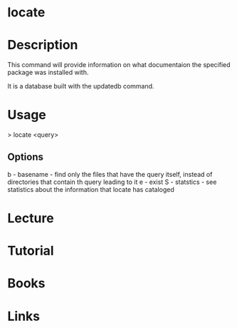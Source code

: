 #+TAGS: locate help find_utility documentaion


* locate
* Description
This command will provide information on what documentaion the specified package was installed with.

It is a database built with the updatedb command.

* Usage

> locate <query>

** Options
b - basename - find only the files that have the query itself, instead of directories that contain th query leading to it
e - exist
S - statstics - see statistics about the information that locate has cataloged

* Lecture
* Tutorial
* Books
* Links


